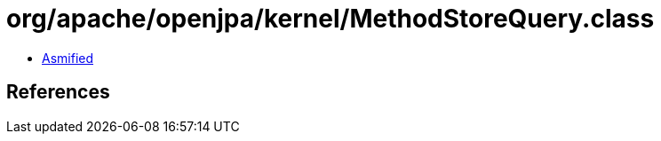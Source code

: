 = org/apache/openjpa/kernel/MethodStoreQuery.class

 - link:MethodStoreQuery-asmified.java[Asmified]

== References

